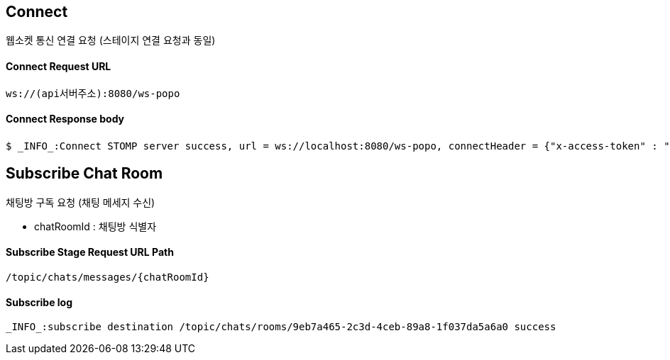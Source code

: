 
// api 명 : h3
== *Connect*
웹소켓 통신 연결 요청 (스테이지 연결 요청과 동일)

==== Connect Request URL
[source,http,options="nowrap"]
----
ws://(api서버주소):8080/ws-popo
----

==== Connect Response body
[source,http,options="wrap"]
----
$ _INFO_:Connect STOMP server success, url = ws://localhost:8080/ws-popo, connectHeader = {"x-access-token" : "액세스 토큰 값"}
----


== *Subscribe Chat Room*
채팅방 구독 요청 (채팅 메세지 수신)

- chatRoomId : 채팅방 식별자


==== Subscribe Stage Request URL Path
[source,http,options="nowrap"]
----
/topic/chats/messages/{chatRoomId}
----

==== Subscribe log
[source,http,options="nowrap"]
----
_INFO_:subscribe destination /topic/chats/rooms/9eb7a465-2c3d-4ceb-89a8-1f037da5a6a0 success
----

